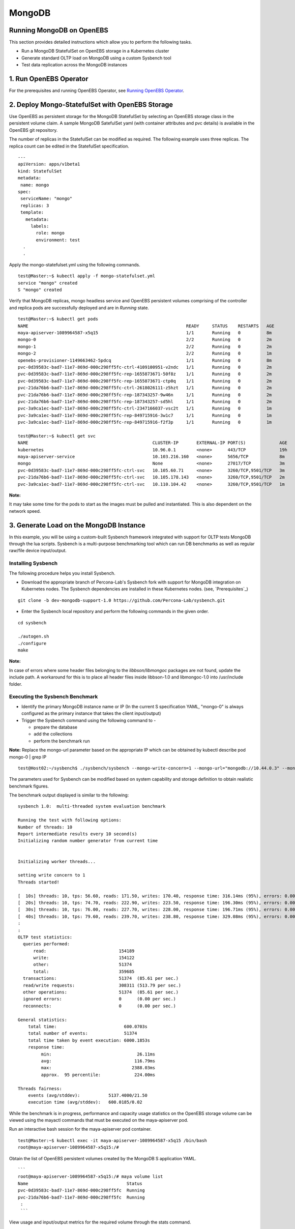 
MongoDB
=========
Running MongoDB on OpenEBS
----------------------------
This section provides detailed instructions which allow you to perform the following tasks.

* Run a MongoDB StatefulSet on OpenEBS storage in a Kubernetes cluster
* Generate standard OLTP load on MongoDB using a custom Sysbench tool
* Test data replication across the MongoDB instances

1. Run OpenEBS Operator
-------------------------

For the prerequisites and running OpenEBS Operator, see `Running OpenEBS Operator`_.

 .. _Running OpenEBS Operator: http://openebs.readthedocs.io/en/latest/Usecases/run_openebs_operator.html

2. Deploy Mongo-StatefulSet with OpenEBS Storage
----------------------------------------------------------

Use OpenEBS as persistent storage for the MongoDB StatefulSet by selecting an OpenEBS storage class in the persistent volume claim. A sample MongoDB SatefulSet yaml (with container attributes and pvc details) is available in the OpenEBS git repository.

The number of replicas in the StatefulSet can be modified as required. The following example uses three replicas. The replica count can be edited in the StatefulSet specification.
::
  
  ---
  apiVersion: apps/v1beta1
  kind: StatefulSet
  metadata:
   name: mongo
  spec:
   serviceName: "mongo"
   replicas: 3
   template:
     metadata:
       labels:
         role: mongo
         environment: test
    .
    .

Apply the mongo-statefulset.yml using the following commands.
::

    test@Master:~$ kubectl apply -f mongo-statefulset.yml
    service "mongo" created
    S "mongo" created

Verify that MongoDB replicas, mongo headless service and OpenEBS persistent volumes comprising of the controller and replica pods are successfully deployed and are in *Running* state.
::

    test@Master:~$ kubectl get pods
    NAME                                                             READY     STATUS    RESTARTS   AGE
    maya-apiserver-1089964587-x5q15                                  1/1       Running   0          8m
    mongo-0                                                          2/2       Running   0          2m
    mongo-1                                                          2/2       Running   0          2m
    mongo-2                                                          2/2       Running   0          1m
    openebs-provisioner-1149663462-5pdcq                             1/1       Running   0          8m
    pvc-0d39583c-bad7-11e7-869d-000c298ff5fc-ctrl-4109100951-v2ndc   1/1       Running   0          2m
    pvc-0d39583c-bad7-11e7-869d-000c298ff5fc-rep-1655873671-50f8z    1/1       Running   0          2m
    pvc-0d39583c-bad7-11e7-869d-000c298ff5fc-rep-1655873671-ctp0q    1/1       Running   0          2m
    pvc-21da76b6-bad7-11e7-869d-000c298ff5fc-ctrl-2618026111-z5hzt   1/1       Running   0          2m
    pvc-21da76b6-bad7-11e7-869d-000c298ff5fc-rep-187343257-9w46n     1/1       Running   0          2m
    pvc-21da76b6-bad7-11e7-869d-000c298ff5fc-rep-187343257-sd5hl     1/1       Running   0          2m
    pvc-3a9ca1ec-bad7-11e7-869d-000c298ff5fc-ctrl-2347166037-vsc2t   1/1       Running   0          1m
    pvc-3a9ca1ec-bad7-11e7-869d-000c298ff5fc-rep-849715916-3w1c7     1/1       Running   0          1m
    pvc-3a9ca1ec-bad7-11e7-869d-000c298ff5fc-rep-849715916-f2f3p     1/1       Running   0          1m

    test@Master:~$ kubectl get svc
    NAME                                                CLUSTER-IP       EXTERNAL-IP PORT(S)             AGE
    kubernetes                                          10.96.0.1        <none>      443/TCP             19h
    maya-apiserver-service                              10.103.216.160   <none>      5656/TCP            8m
    mongo                                               None             <none>      27017/TCP           3m
    pvc-0d39583c-bad7-11e7-869d-000c298ff5fc-ctrl-svc   10.105.60.71     <none>      3260/TCP,9501/TCP   3m
    pvc-21da76b6-bad7-11e7-869d-000c298ff5fc-ctrl-svc   10.105.178.143   <none>      3260/TCP,9501/TCP   2m
    pvc-3a9ca1ec-bad7-11e7-869d-000c298ff5fc-ctrl-svc   10.110.104.42    <none>      3260/TCP,9501/TCP   1m

**Note:**

It may take some time for the pods to start as the images must be pulled and instantiated. This is also dependent on the network speed.

3. Generate Load on the MongoDB Instance
--------------------------------------------
In this example, you will be using a custom-built Sysbench framework integrated with support for OLTP tests MongoDB through the lua scripts. Sysbench is a multi-purpose benchmarking tool which can run DB benchmarks as well as regular raw/file device input/output.

Installing Sysbench
^^^^^^^^^^^^^^^^^^^^
The following procedure helps you install Sysbench.

* Download the appropriate branch of Percona-Lab's Sysbench fork with support for MongoDB integration on Kubernetes nodes. The Sysbench dependencies are installed in these Kubernetes nodes. (see, `Prerequisites`_)
::
   
    git clone -b dev-mongodb-support-1.0 https://github.com/Percona-Lab/sysbench.git
    
* Enter the Sysbench local repository and perform the following commands in the given order.
::

    cd sysbench

    ./autogen.sh
    ./configure
    make

**Note:** 

In case of errors where some header files belonging to the *libbson/libmongoc* packages are not found, update the include path. A workaround for this is to place all header files inside libbson-1.0 and libmongoc-1.0 into /usr/include folder.

Executing the Sysbench Benchmark
^^^^^^^^^^^^^^^^^^^^^^^^^^^^^^^^^^
* Identify the primary MongoDB instance name or IP (In the current S specification YAML, "mongo-0" is always configured as the primary instance that takes the client input/output)

* Trigger the Sysbench command using the following command to -

  * prepare the database
  * add the collections
  * perform the benchmark run

**Note:** 
Replace the mongo-url parameter based on the appropriate IP which can be obtained by kubectl describe pod mongo-0 | grep IP
::

    test@Host02:~/sysbench$ ./sysbench/sysbench --mongo-write-concern=1 --mongo-url="mongodb://10.44.0.3" --mongo-database-name=sbtest --test=./sysbench/tests/mongodb/oltp.lua --oltp_table_size=100 --oltp_tables_count=10 --num-threads=10 --rand-type=pareto --report-interval=10 --max-requests=0 --max-time=600 --oltp-point-selects=10 --oltp-simple-ranges=1 --oltp-sum-ranges=1 --oltp-order-ranges=1 --oltp-distinct-ranges=1 --oltp-index-updates=1 --oltp-non-index-updates=1 --oltp-inserts=1 run

The parameters used for Sysbench can be modified based on system capability and storage definition to obtain realistic benchmark figures.

The benchmark output displayed is similar to the following:
::
    sysbench 1.0:  multi-threaded system evaluation benchmark

    Running the test with following options: 
    Number of threads: 10
    Report intermediate results every 10 second(s)
    Initializing random number generator from current time


    Initializing worker threads...

    setting write concern to 1
    Threads started!

    [  10s] threads: 10, tps: 56.60, reads: 171.50, writes: 170.40, response time: 316.14ms (95%), errors: 0.00, reconnects:  0.00
    [  20s] threads: 10, tps: 74.70, reads: 222.90, writes: 223.50, response time: 196.30ms (95%), errors: 0.00, reconnects:  0.00
    [  30s] threads: 10, tps: 76.00, reads: 227.70, writes: 228.00, response time: 196.71ms (95%), errors: 0.00, reconnects:  0.00
    [  40s] threads: 10, tps: 79.60, reads: 239.70, writes: 238.80, response time: 329.08ms (95%), errors: 0.00, reconnects:  0.00
    :
    :
    OLTP test statistics:
      queries performed:
          read:                            154189
          write:                           154122
          other:                           51374
          total:                           359685
      transactions:                        51374  (85.61 per sec.)
      read/write requests:                 308311 (513.79 per sec.)
      other operations:                    51374  (85.61 per sec.)
      ignored errors:                      0      (0.00 per sec.)
      reconnects:                          0      (0.00 per sec.)

    General statistics:
        total time:                          600.0703s
        total number of events:              51374
        total time taken by event execution: 6000.1853s
        response time:
             min:                                 26.11ms
             avg:                                116.79ms
             max:                               2388.03ms
             approx.  95 percentile:             224.00ms

    Threads fairness:
        events (avg/stddev):           5137.4000/21.50
        execution time (avg/stddev):   600.0185/0.02

While the benchmark is in progress, performance and capacity usage statistics on the OpenEBS storage volume can be viewed using the mayactl commands that must be executed on the maya-apiserver pod.

Run an interactive bash session for the maya-apiserver pod container.
::
  
    test@Master:~$ kubectl exec -it maya-apiserver-1089964587-x5q15 /bin/bash
    root@maya-apiserver-1089964587-x5q15:/#

Obtain the list of OpenEBS persistent volumes created by the MongoDB S application YAML.
::

    ```
    root@maya-apiserver-1089964587-x5q15:/# maya volume list
    Name                                      Status
    pvc-0d39583c-bad7-11e7-869d-000c298ff5fc  Running
    pvc-21da76b6-bad7-11e7-869d-000c298ff5fc  Running
     :
     ```

View usage and input/output metrics for the required volume through the stats command.
::

    root@maya-apiserver-1089964587-x5q15:/# maya volume stats pvc-0d39583c-bad7-11e7-869d-000c298ff5fc
    IQN     : iqn.2016-09.com.openebs.jiva:pvc-0d39583c-bad7-11e7-869d-000c298ff5fc
    Volume  : pvc-0d39583c-bad7-11e7-869d-000c298ff5fc
    Portal  : 10.105.60.71:3260
    Size    : 5G

         Replica|   Status|   DataUpdateIndex|
                |         |                  |
       10.44.0.2|   Online|              4341|
       10.36.0.3|   Online|              4340|

    ----------- Performance Stats -----------

       r/s|   w/s|   r(MB/s)|   w(MB/s)|   rLat(ms)|   wLat(ms)|
         0|    14|     0.000|    14.000|      0.000|     71.325|

    ------------ Capacity Stats -------------

       Logical(GB)|   Used(GB)|
             0.214|      0.205|

Verifying MongoDB Replication
^^^^^^^^^^^^^^^^^^^^^^^^^^^^^^^
* Log in to the primary instance of the MongoDB S through the in-built Mongo shell and verify that the **sbtest** test database is created by Sysbench in the previous procedure.
::

    test@Master:~$ kubectl exec -it mongo-0 /bin/bash
    root@mongo-0:/# mongo

    MongoDB shell version v3.4.9
    connecting to: mongodb://127.0.0.1:27017
    MongoDB server version: 3.4.9
    :
    rs0:PRIMARY> show dbs
    admin   0.000GB
    local   0.006GB
    sbtest  0.001GB

* Run the replication status command on the master/primary instance of the S. In the output, verify that the values (timestamps) for **optimeDate** on both members are similar.
::

     rs0:PRIMARY> rs.status()
  {
    "set" : "rs0",
    "date" : ISODate("2017-10-23T07:26:36.679Z"),
    "myState" : 1,
    "term" : NumberLong(1),
    "heartbeatIntervalMillis" : NumberLong(2000),
    "optimes" : {
            "lastCommittedOpTime" : {
                    "ts" : Timestamp(1508743595, 51),
                    "t" : NumberLong(1)
            },
            "appliedOpTime" : {
                    "ts" : Timestamp(1508743596, 40),
                    "t" : NumberLong(1)
            },
            "durableOpTime" : {
                    "ts" : Timestamp(1508743595, 71),
                    "t" : NumberLong(1)
            }
    },
    "members" : [
            {
                    "_id" : 0,
                    "name" : "10.44.0.3:27017",
                    "health" : 1,
                    "state" : 1,
                    "stateStr" : "PRIMARY",
                    "uptime" : 243903,
                    "optime" : {
                            "ts" : Timestamp(1508743596, 40),
                            "t" : NumberLong(1)
                    },
                    "optimeDate" : ISODate("2017-10-23T07:26:36Z"),
                    "electionTime" : Timestamp(1508499738, 2),
                    "electionDate" : ISODate("2017-10-20T11:42:18Z"),
                    "configVersion" : 5,
                    "self" : true
            },
            {
                    "_id" : 1,
                    "name" : "10.36.0.6:27017",
                    "health" : 1,
                    "state" : 2,
                    "stateStr" : "SECONDARY",
                    "uptime" : 243756,
                    "optime" : {
                            "ts" : Timestamp(1508743595, 51),
                            "t" : NumberLong(1)
                    },
                    "optimeDurable" : {
                            "ts" : Timestamp(1508743595, 34),
                            "t" : NumberLong(1)
                    },
                    "optimeDate" : ISODate("2017-10-23T07:26:35Z"),
                    "optimeDurableDate" : ISODate("2017-10-23T07:26:35Z"),
                    "lastHeartbeat" : ISODate("2017-10-23T07:26:35.534Z"),
                    "lastHeartbeatRecv" : ISODate("2017-10-23T07:26:34.894Z"),
                    "pingMs" : NumberLong(6),
                    "syncingTo" : "10.44.0.3:27017",
                    "configVersion" : 5
            },
            {
                    "_id" : 2,
                    "name" : "10.44.0.7:27017",
                    "health" : 1,
                    "state" : 2,
                    "stateStr" : "SECONDARY",
                    "uptime" : 243700,
                    "optime" : {
                            "ts" : Timestamp(1508743595, 104),
                            "t" : NumberLong(1)
                    },
                    "optimeDurable" : {
                            "ts" : Timestamp(1508743595, 34),
                            "t" : NumberLong(1)
                    },
                    "optimeDate" : ISODate("2017-10-23T07:26:35Z"),
                    "optimeDurableDate" : ISODate("2017-10-23T07:26:35Z"),
                    "lastHeartbeat" : ISODate("2017-10-23T07:26:35.949Z"),
                    "lastHeartbeatRecv" : ISODate("2017-10-23T07:26:35.949Z"),
                    "pingMs" : NumberLong(0),
                    "syncingTo" : "10.44.0.3:27017",
                    "configVersion" : 5
            }
    ],
    "ok" : 1
  }
  
* You could further confirm the presence of the database with the same size on secondary instances (for example, mongo-1).

**Note:**

By default, the databases cannot be viewed on the secondary instance through the show dbs command, unless we set the slave context.
::

  rs0:SECONDARY> rs.slaveOk()

  rs0:SECONDARY> show dbs
  admin   0.000GB
  local   0.005GB
  sbtest  0.001GB

* The time lag between the MongoDB instances can be found using the following command, which can be executed on either instance.
::

  rs0:SECONDARY> rs.printSlaveReplicationInfo()
  source: 10.36.0.6:27017
       syncedTo: Mon Oct 23 2017 07:28:27 GMT+0000 (UTC)
       0 secs (0 hrs) behind the primary
  source: 10.44.0.7:27017
       syncedTo: Mon Oct 23 2017 07:28:27 GMT+0000 (UTC)
       0 secs (0 hrs) behind the primary


    
